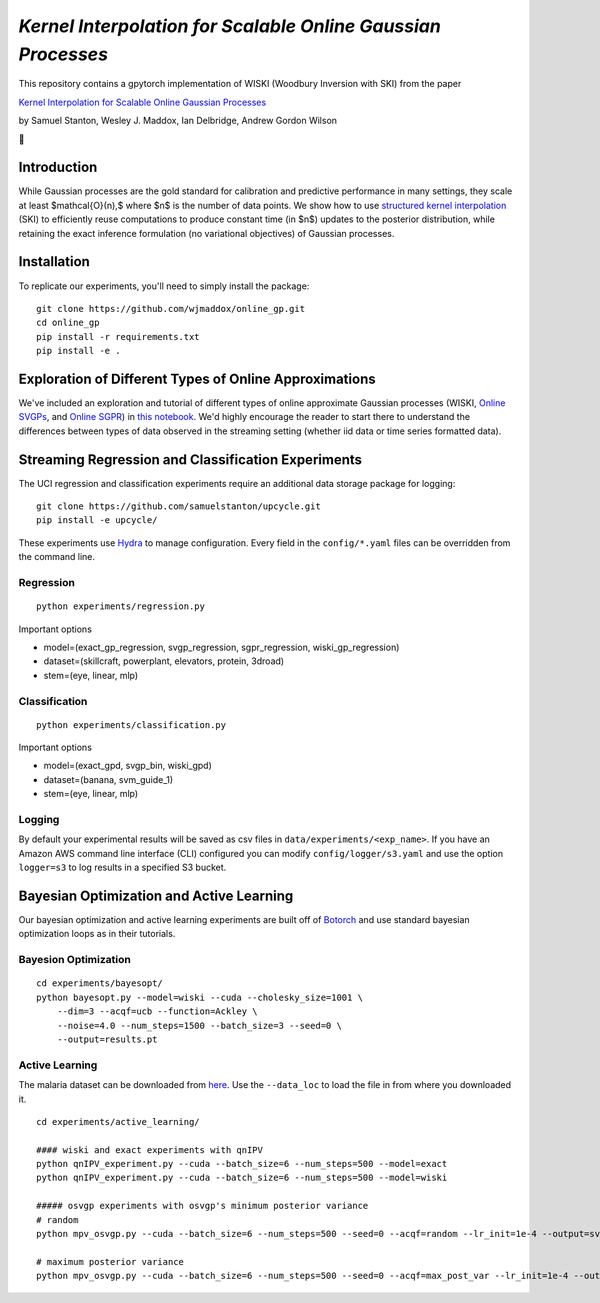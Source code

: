 *Kernel Interpolation for Scalable Online Gaussian Processes*
=============================================================

This repository contains a gpytorch implementation of WISKI (Woodbury
Inversion with SKI) from the paper

`Kernel Interpolation for Scalable Online Gaussian
Processes <https://arxiv.org/abs/2103.01454>`__

by Samuel Stanton, Wesley J. Maddox, Ian Delbridge, Andrew Gordon Wilson

🥃

Introduction
------------

While Gaussian processes are the gold standard for calibration and
predictive performance in many settings, they scale at least
$\mathcal{O}(n),$ where $n$ is the number of data points. We show how to
use `structured kernel
interpolation <https://arxiv.org/abs/1503.01057>`__ (SKI) to efficiently
reuse computations to produce constant time (in $n$) updates to the
posterior distribution, while retaining the exact inference formulation
(no variational objectives) of Gaussian processes.

Installation
------------

To replicate our experiments, you'll need to simply install the package:

::

   git clone https://github.com/wjmaddox/online_gp.git
   cd online_gp
   pip install -r requirements.txt
   pip install -e .

Exploration of Different Types of Online Approximations
-------------------------------------------------------

We've included an exploration and tutorial of different types of online
approximate Gaussian processes (WISKI, `Online
SVGPs <https://arxiv.org/abs/1705.07131>`__, and `Online
SGPR <https://arxiv.org/abs/1705.07131>`__) in `this
notebook <notebooks/regression_viz_1D.ipynb>`__. We'd highly encourage
the reader to start there to understand the differences between types of
data observed in the streaming setting (whether iid data or time series
formatted data).

Streaming Regression and Classification Experiments
---------------------------------------------------

The UCI regression and classification experiments require an additional
data storage package for logging:

::

   git clone https://github.com/samuelstanton/upcycle.git
   pip install -e upcycle/

These experiments use `Hydra <https://hydra.cc/docs/intro/>`__ to manage
configuration. Every field in the ``config/*.yaml`` files can be
overridden from the command line.

Regression
~~~~~~~~~~

::

   python experiments/regression.py

Important options

-  model=(exact_gp_regression, svgp_regression, sgpr_regression,
   wiski_gp_regression)
-  dataset=(skillcraft, powerplant, elevators, protein, 3droad)
-  stem=(eye, linear, mlp)

Classification
~~~~~~~~~~~~~~

::

   python experiments/classification.py

Important options

-  model=(exact_gpd, svgp_bin, wiski_gpd)
-  dataset=(banana, svm_guide_1)
-  stem=(eye, linear, mlp)

Logging
~~~~~~~

By default your experimental results will be saved as csv files in
``data/experiments/<exp_name>``. If you have an Amazon AWS command line
interface (CLI) configured you can modify ``config/logger/s3.yaml`` and
use the option ``logger=s3`` to log results in a specified S3 bucket.

Bayesian Optimization and Active Learning
-----------------------------------------

Our bayesian optimization and active learning experiments are built off
of `Botorch <https://botorch.org>`__ and use standard bayesian
optimization loops as in their tutorials.

Bayesion Optimization
~~~~~~~~~~~~~~~~~~~~~

::

   cd experiments/bayesopt/
   python bayesopt.py --model=wiski --cuda --cholesky_size=1001 \
       --dim=3 --acqf=ucb --function=Ackley \
       --noise=4.0 --num_steps=1500 --batch_size=3 --seed=0 \
       --output=results.pt

Active Learning
~~~~~~~~~~~~~~~

The malaria dataset can be downloaded from
`here <https://wjmaddox.github.io/assets/data/malaria_df.hdf5>`__. Use
the ``--data_loc`` to load the file in from where you downloaded it.

::

   cd experiments/active_learning/

   #### wiski and exact experiments with qnIPV
   python qnIPV_experiment.py --cuda --batch_size=6 --num_steps=500 --model=exact
   python qnIPV_experiment.py --cuda --batch_size=6 --num_steps=500 --model=wiski

   ##### osvgp experiments with osvgp's minimum posterior variance
   # random
   python mpv_osvgp.py --cuda --batch_size=6 --num_steps=500 --seed=0 --acqf=random --lr_init=1e-4 --output=svgp_random.pt

   # maximum posterior variance
   python mpv_osvgp.py --cuda --batch_size=6 --num_steps=500 --seed=0 --acqf=max_post_var --lr_init=1e-4 --output=svgp_mpv.pt
